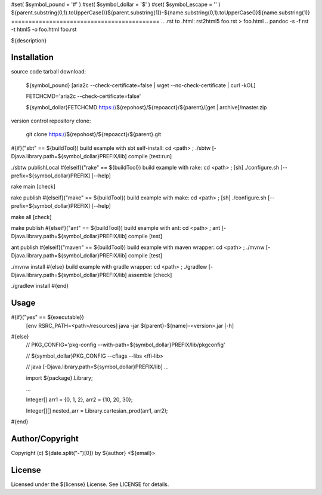 #set( $symbol_pound = '#' )
#set( $symbol_dollar = '$' )
#set( $symbol_escape = '\' )
${parent.substring(0,1).toUpperCase()}${parent.substring(1)}-${name.substring(0,1).toUpperCase()}${name.substring(1)}
===========================================
.. .rst to .html: rst2html5 foo.rst > foo.html
..                pandoc -s -f rst -t html5 -o foo.html foo.rst

${description}

Installation
------------
source code tarball download:

        ${symbol_pound} [aria2c --check-certificate=false | wget --no-check-certificate | curl -kOL]

        FETCHCMD='aria2c --check-certificate=false'

        ${symbol_dollar}FETCHCMD https://${repohost}/${repoacct}/${parent}/[get | archive]/master.zip

version control repository clone:

        git clone https://${repohost}/${repoacct}/${parent}.git

#{if}("sbt" == ${buildTool})
build example with sbt self-install:
cd <path> ; ./sbtw [-Djava.library.path=${symbol_dollar}PREFIX/lib] compile [test:run]

./sbtw publishLocal
#{elseif}("rake" == ${buildTool})
build example with rake:
cd <path> ; [sh] ./configure.sh [--prefix=${symbol_dollar}PREFIX] [--help]

rake main [check]

rake publish
#{elseif}("make" == ${buildTool})
build example with make:
cd <path> ; [sh] ./configure.sh [--prefix=${symbol_dollar}PREFIX] [--help]

make all [check]

make publish
#{elseif}("ant" == ${buildTool})
build example with ant:
cd <path> ; ant [-Djava.library.path=${symbol_dollar}PREFIX/lib] compile [test]

ant publish
#{elseif}("maven" == ${buildTool})
build example with maven wrapper:
cd <path> ; ./mvnw [-Djava.library.path=${symbol_dollar}PREFIX/lib] compile [test]

./mvnw install
#{else}
build example with gradle wrapper:
cd <path> ; ./gradlew [-Djava.library.path=${symbol_dollar}PREFIX/lib] assemble [check]

./gradlew install
#{end}

Usage
-----
#{if}("yes" == ${executable})
        [env RSRC_PATH=<path>/resources] java -jar ${parent}-${name}-<version>.jar [-h]
#{else}
        // PKG_CONFIG='pkg-config --with-path=${symbol_dollar}PREFIX/lib/pkgconfig'

        // ${symbol_dollar}PKG_CONFIG --cflags --libs <ffi-lib>

        // java [-Djava.library.path=${symbol_dollar}PREFIX/lib] ...

        import ${package}.Library;

        ...

        Integer[] arr1 = {0, 1, 2}, arr2 = {10, 20, 30};

        Integer[][] nested_arr = Library.cartesian_prod(arr1, arr2);
#{end}

Author/Copyright
----------------
Copyright (c) ${date.split("-")[0]} by ${author} <${email}>


License
-------
Licensed under the ${license} License. See LICENSE for details.

